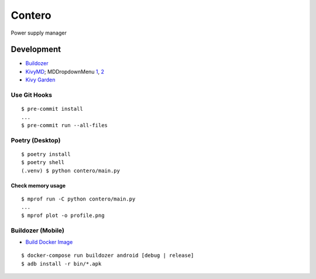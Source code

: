 Contero
*******

Power supply manager

Development
===========

- `Buildozer <https://github.com/kivy/buildozer>`__
- `KivyMD <https://github.com/kivymd/KivyMD>`__; MDDropdownMenu `1 <https://github.com/kivymd/KivyMD/issues/1203>`__, `2 <https://stackoverflow.com/questions/71510107/kivymd-update-mddropdownmenu-open-generates-an-error>`__
- `Kivy Garden <https://github.com/kivy-garden>`__

Use Git Hooks
-------------

::

    $ pre-commit install
    ...
    $ pre-commit run --all-files

Poetry (Desktop)
----------------

::

    $ poetry install
    $ poetry shell
    (.venv) $ python contero/main.py

Check memory usage
^^^^^^^^^^^^^^^^^^

::

    $ mprof run -C python contero/main.py
    ...
    $ mprof plot -o profile.png

Buildozer (Mobile)
------------------

- `Build Docker Image <https://github.com/kivy/buildozer#buildozer-docker-image>`__

::

    $ docker-compose run buildozer android [debug | release]
    $ adb install -r bin/*.apk
